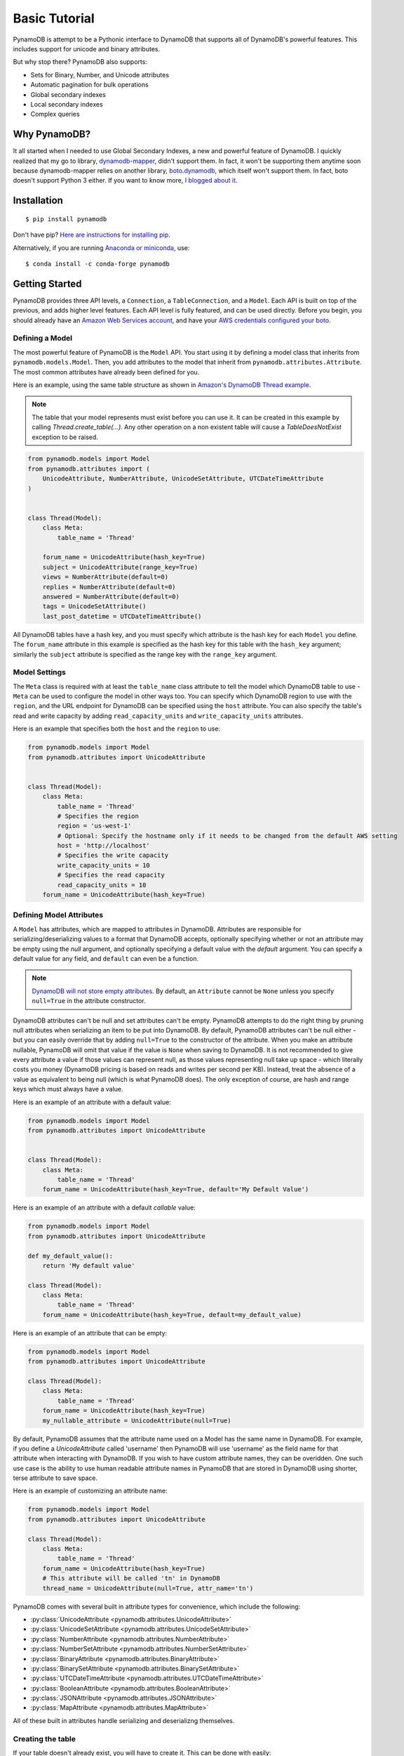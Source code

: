 Basic Tutorial
==============

PynamoDB is attempt to be a Pythonic interface to DynamoDB that supports all of DynamoDB's
powerful features. This includes support for unicode and binary attributes.

But why stop there? PynamoDB also supports:

* Sets for Binary, Number, and Unicode attributes
* Automatic pagination for bulk operations
* Global secondary indexes
* Local secondary indexes
* Complex queries

Why PynamoDB?
^^^^^^^^^^^^^

It all started when I needed to use Global Secondary Indexes, a new and powerful feature of
DynamoDB. I quickly realized that my go to library, `dynamodb-mapper <https://dynamodb-mapper.readthedocs.io/en/latest/>`__, didn't support them.
In fact, it won't be supporting them anytime soon because dynamodb-mapper relies on another
library, `boto.dynamodb <http://docs.pythonboto.org/en/latest/migrations/dynamodb_v1_to_v2.html>`__,
which itself won't support them. In fact, boto doesn't support
Python 3 either. If you want to know more, `I blogged about it <http://jlafon.io/pynamodb.html>`__.

Installation
^^^^^^^^^^^^

::

    $ pip install pynamodb


Don't have pip? `Here are instructions for installing pip <https://pip.readthedocs.io/en/latest/installing.html>`_.

Alternatively, if you are running `Anaconda or miniconda <https://www.anaconda.com/distribution/#download-section>`_, use:

::

    $ conda install -c conda-forge pynamodb


Getting Started
^^^^^^^^^^^^^^^

PynamoDB provides three API levels, a ``Connection``, a ``TableConnection``, and a ``Model``.
Each API is built on top of the previous, and adds higher level features. Each API level is
fully featured, and can be used directly. Before you begin, you should already have an
`Amazon Web Services account <http://aws.amazon.com/>`__, and have your
`AWS credentials configured your boto <https://boto.readthedocs.io/en/latest/boto_config_tut.html>`__.

Defining a Model
----------------

The most powerful feature of PynamoDB is the ``Model`` API. You start using it by defining a model
class that inherits from ``pynamodb.models.Model``. Then, you add attributes to the model that
inherit from ``pynamodb.attributes.Attribute``. The most common attributes have already been defined for you.

Here is an example, using the same table structure as shown in `Amazon's DynamoDB Thread example <http://docs.aws.amazon.com/amazondynamodb/latest/developerguide/SampleTablesAndData.html>`__.

.. note::

    The table that your model represents must exist before you can use it. It can be created in this example
    by calling `Thread.create_table(...)`. Any other operation on a non existent table will cause a `TableDoesNotExist`
    exception to be raised.

.. code-block:: python

    from pynamodb.models import Model
    from pynamodb.attributes import (
        UnicodeAttribute, NumberAttribute, UnicodeSetAttribute, UTCDateTimeAttribute
    )


    class Thread(Model):
        class Meta:
            table_name = 'Thread'

        forum_name = UnicodeAttribute(hash_key=True)
        subject = UnicodeAttribute(range_key=True)
        views = NumberAttribute(default=0)
        replies = NumberAttribute(default=0)
        answered = NumberAttribute(default=0)
        tags = UnicodeSetAttribute()
        last_post_datetime = UTCDateTimeAttribute()

All DynamoDB tables have a hash key, and you must specify which attribute is the hash key for each ``Model`` you define.
The ``forum_name`` attribute in this example is specified as the hash key for this table with the ``hash_key`` argument;
similarly the ``subject`` attribute is specified as the range key with the ``range_key`` argument.

Model Settings
--------------

The ``Meta`` class is required with at least the ``table_name`` class attribute to tell the model which DynamoDB table to use -
``Meta`` can be used to configure the model in other ways too. You can specify which DynamoDB region to use with the  ``region``,
and the URL endpoint for DynamoDB can be specified using the  ``host`` attribute. You can also specify the table's read and write
capacity by adding ``read_capacity_units`` and ``write_capacity_units`` attributes.

Here is an example that specifies both the ``host`` and the ``region`` to use:

.. code-block:: python

    from pynamodb.models import Model
    from pynamodb.attributes import UnicodeAttribute


    class Thread(Model):
        class Meta:
            table_name = 'Thread'
            # Specifies the region
            region = 'us-west-1'
            # Optional: Specify the hostname only if it needs to be changed from the default AWS setting
            host = 'http://localhost'
            # Specifies the write capacity
            write_capacity_units = 10
            # Specifies the read capacity
            read_capacity_units = 10
        forum_name = UnicodeAttribute(hash_key=True)

Defining Model Attributes
-------------------------

A ``Model`` has attributes, which are mapped to attributes in DynamoDB. Attributes are responsible for serializing/deserializing
values to a format that DynamoDB accepts, optionally specifying whether or not an attribute may be empty using the `null` argument,
and optionally specifying a default value with the `default` argument. You can specify a default value for any field, and ``default``
can even be a function.

.. note::

    `DynamoDB will not store empty attributes <http://docs.aws.amazon.com/amazondynamodb/latest/APIReference/API_PutItem.html>`_.
    By default, an ``Attribute`` cannot be ``None`` unless you specify ``null=True`` in the
    attribute constructor.

DynamoDB attributes can't be null and set attributes can't be empty.
PynamoDB attempts to do the right thing by pruning null attributes when serializing an item to be put into DynamoDB.
By default, PynamoDB attributes can't be null either - but you can easily override that by adding ``null=True`` to the constructor of the attribute.
When you make an attribute nullable, PynamoDB will omit that value if the value is ``None`` when saving to DynamoDB.
It is not recommended to give every attribute a value if those values can represent null, as those values representing null take up space - which literally costs you money
(DynamoDB pricing is based on reads and writes per second per KB).
Instead, treat the absence of a value as equivalent to being null (which is what PynamoDB does).
The only exception of course, are hash and range keys which must always have a value.

Here is an example of an attribute with a default value:

.. code-block:: python

    from pynamodb.models import Model
    from pynamodb.attributes import UnicodeAttribute


    class Thread(Model):
        class Meta:
            table_name = 'Thread'
        forum_name = UnicodeAttribute(hash_key=True, default='My Default Value')

Here is an example of an attribute with a default *callable* value:

.. code-block:: python

    from pynamodb.models import Model
    from pynamodb.attributes import UnicodeAttribute

    def my_default_value():
        return 'My default value'

    class Thread(Model):
        class Meta:
            table_name = 'Thread'
        forum_name = UnicodeAttribute(hash_key=True, default=my_default_value)

Here is an example of an attribute that can be empty:

.. code-block:: python

    from pynamodb.models import Model
    from pynamodb.attributes import UnicodeAttribute

    class Thread(Model):
        class Meta:
            table_name = 'Thread'
        forum_name = UnicodeAttribute(hash_key=True)
        my_nullable_attribute = UnicodeAttribute(null=True)

By default, PynamoDB assumes that the attribute name used on a Model has the same
name in DynamoDB. For example, if you define a `UnicodeAttribute` called 'username' then
PynamoDB will use 'username' as the field name for that attribute when interacting with DynamoDB.
If you wish to have custom attribute names, they can be overidden. One such use case is the ability to
use human readable attribute names in PynamoDB that are stored in DynamoDB using shorter, terse attribute
to save space.

Here is an example of customizing an attribute name:

.. code-block:: python

    from pynamodb.models import Model
    from pynamodb.attributes import UnicodeAttribute

    class Thread(Model):
        class Meta:
            table_name = 'Thread'
        forum_name = UnicodeAttribute(hash_key=True)
        # This attribute will be called 'tn' in DynamoDB
        thread_name = UnicodeAttribute(null=True, attr_name='tn')


PynamoDB comes with several built in attribute types for convenience, which include the following:

* :py:class:`UnicodeAttribute <pynamodb.attributes.UnicodeAttribute>`
* :py:class:`UnicodeSetAttribute <pynamodb.attributes.UnicodeSetAttribute>`
* :py:class:`NumberAttribute <pynamodb.attributes.NumberAttribute>`
* :py:class:`NumberSetAttribute <pynamodb.attributes.NumberSetAttribute>`
* :py:class:`BinaryAttribute <pynamodb.attributes.BinaryAttribute>`
* :py:class:`BinarySetAttribute <pynamodb.attributes.BinarySetAttribute>`
* :py:class:`UTCDateTimeAttribute <pynamodb.attributes.UTCDateTimeAttribute>`
* :py:class:`BooleanAttribute <pynamodb.attributes.BooleanAttribute>`
* :py:class:`JSONAttribute <pynamodb.attributes.JSONAttribute>`
* :py:class:`MapAttribute <pynamodb.attributes.MapAttribute>`

All of these built in attributes handle serializing and deserializng themselves.

Creating the table
------------------

If your table doesn't already exist, you will have to create it. This can be done with easily:

.. code-block:: python

    >>> if not Thread.exists():
            Thread.create_table(read_capacity_units=1, write_capacity_units=1, wait=True)

The ``wait`` argument tells PynamoDB to wait until the table is ready for use before returning.


Deleting a table
----------------

Deleting is made quite simple when using a `Model`:

.. code-block:: python

    >>> Thread.delete_table()

Using the Model
^^^^^^^^^^^^^^^

Now that you've defined a model (referring to the example above), you can start interacting with
your DynamoDB table. You can create a new `Thread` item by calling the `Thread` constructor.

Creating Items
--------------
.. code-block:: python

    >>> thread_item = Thread('forum_name', 'forum_subject')

The first two arguments are automatically assigned to the item's hash and range keys. You can
specify attributes during construction as well:

.. code-block:: python

    >>> thread_item = Thread('forum_name', 'forum_subject', replies=10)

The item won't be added to your DynamoDB table until you call save:

.. code-block:: python

    >>> thread_item.save()

If you want to retrieve an item that already exists in your table, you can do that with `get`:

.. code-block:: python

    >>> thread_item = Thread.get('forum_name', 'forum_subject')

If the item doesn't exist, `Thread.DoesNotExist` will be raised.

Updating Items
--------------

You can update an item with the latest data from your table:

.. code-block:: python

    >>> thread_item.refresh()

Updates to table items are supported too, even atomic updates. Here is an example of
atomically updating the view count of an item + updating the value of the last post.

.. code-block:: python

    >>> thread_item.update(actions=[
            Thread.views.set(Thread.views + 1),
            Thread.last_post_datetime.set(datetime.now()),
        ])

Update actions use the update expression syntax (see :ref:`updates`).

.. deprecated:: 2.0

    :func:`update_item` is replaced with :func:`update`


.. code-block:: python

    >>> thread_item.update_item('views', 1, action='add')

